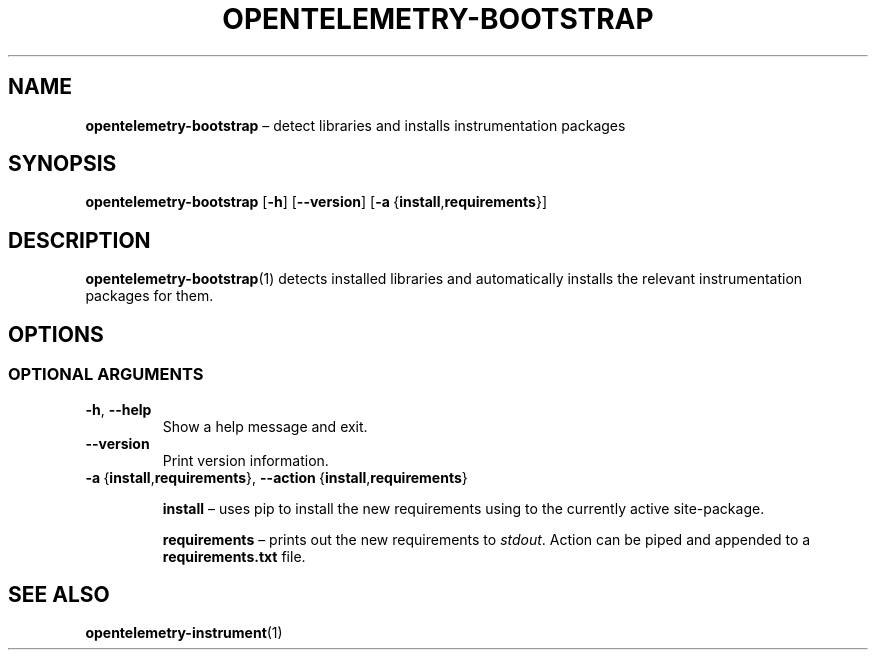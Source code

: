 .TH OPENTELEMETRY\-BOOTSTRAP "1" "December 2022" "" "User Commands"
.SH NAME
.B opentelemetry\-bootstrap
\(en
detect libraries and installs instrumentation packages
.SH SYNOPSIS
.B opentelemetry\-bootstrap
.RB [ \-h ]
.RB [ \-\-version ]
.RB [ \-a\  { install , requirements }]
.SH DESCRIPTION
.P
.BR opentelemetry\-bootstrap (1)
detects installed libraries and automatically installs
the relevant instrumentation packages for them.
.SH OPTIONS
.SS "OPTIONAL ARGUMENTS"
.TP
.B \-h\fR,\ \fB\-\-help
Show a help message and exit.
.TP
.B \-\-version
Print version information.
.TP
.BR \-a\  { install , requirements },\  \-\-action\  { install , requirements }
.IP
.B install
\(en
uses pip to install the new requirements
using to the currently active site-package.
.IP
.B requirements
\(en
prints out the new requirements to
.IR stdout .
Action can be piped and appended to a
.B requirements.txt
file.
.SH "SEE ALSO"
.BR opentelemetry\-instrument (1)

